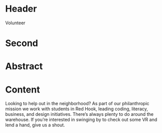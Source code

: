 * Header

Volunteer

* Second

* Abstract


* Content

Looking to help out in the neighborhood? As part of our philanthropic mission we work with students in Red Hook, leading coding, literacy, business, and design initiatives. There’s always plenty to do around the warehouse. If you’re interested in swinging by to check out some VR and lend a hand, give us a shout.  
